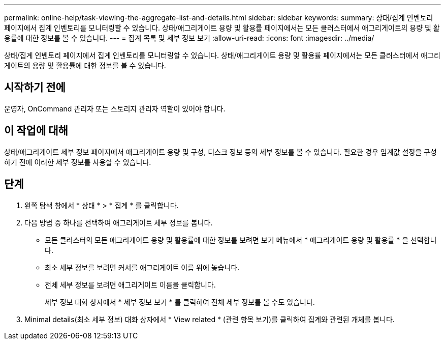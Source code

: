 ---
permalink: online-help/task-viewing-the-aggregate-list-and-details.html 
sidebar: sidebar 
keywords:  
summary: 상태/집계 인벤토리 페이지에서 집계 인벤토리를 모니터링할 수 있습니다. 상태/애그리게이트 용량 및 활용률 페이지에서는 모든 클러스터에서 애그리게이트의 용량 및 활용률에 대한 정보를 볼 수 있습니다. 
---
= 집계 목록 및 세부 정보 보기
:allow-uri-read: 
:icons: font
:imagesdir: ../media/


[role="lead"]
상태/집계 인벤토리 페이지에서 집계 인벤토리를 모니터링할 수 있습니다. 상태/애그리게이트 용량 및 활용률 페이지에서는 모든 클러스터에서 애그리게이트의 용량 및 활용률에 대한 정보를 볼 수 있습니다.



== 시작하기 전에

운영자, OnCommand 관리자 또는 스토리지 관리자 역할이 있어야 합니다.



== 이 작업에 대해

상태/애그리게이트 세부 정보 페이지에서 애그리게이트 용량 및 구성, 디스크 정보 등의 세부 정보를 볼 수 있습니다. 필요한 경우 임계값 설정을 구성하기 전에 이러한 세부 정보를 사용할 수 있습니다.



== 단계

. 왼쪽 탐색 창에서 * 상태 * > * 집계 * 를 클릭합니다.
. 다음 방법 중 하나를 선택하여 애그리게이트 세부 정보를 봅니다.
+
** 모든 클러스터의 모든 애그리게이트 용량 및 활용률에 대한 정보를 보려면 보기 메뉴에서 * 애그리게이트 용량 및 활용률 * 을 선택합니다.
** 최소 세부 정보를 보려면 커서를 애그리게이트 이름 위에 놓습니다.
** 전체 세부 정보를 보려면 애그리게이트 이름을 클릭합니다.
+
세부 정보 대화 상자에서 * 세부 정보 보기 * 를 클릭하여 전체 세부 정보를 볼 수도 있습니다.



. Minimal details(최소 세부 정보) 대화 상자에서 * View related * (관련 항목 보기)를 클릭하여 집계와 관련된 개체를 봅니다.

